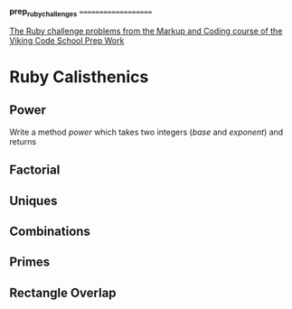 #+options: toc:nil

*prep_ruby_challenges*
====================

[[http://www.vikingcodeschool.com/web-markup-and-coding/level-up-your-ruby-judo][The Ruby challenge problems from the Markup and Coding course of the Viking Code School Prep Work]]


* Ruby Calisthenics

** Power
   
   Write a method /power/ which takes two integers (/base/ and /exponent/) and 
   returns

** Factorial
** Uniques
** Combinations
** Primes
** Rectangle Overlap  
